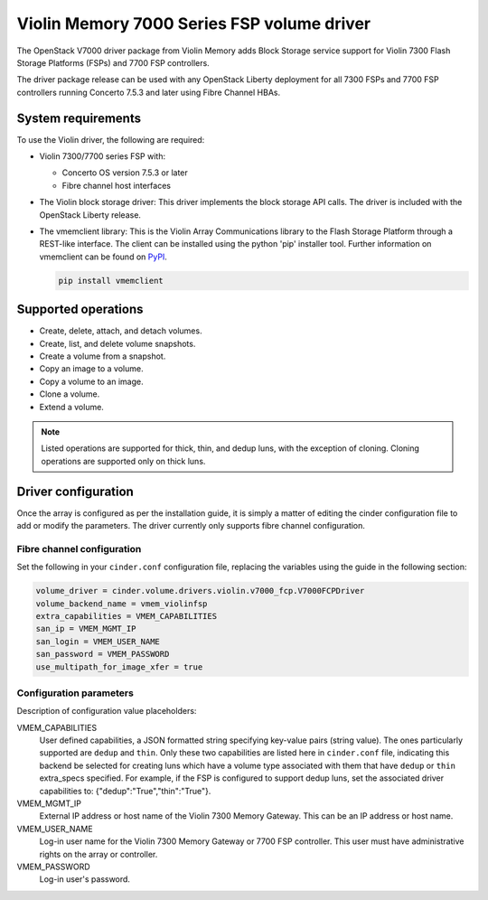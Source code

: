===========================================
Violin Memory 7000 Series FSP volume driver
===========================================

The OpenStack V7000 driver package from Violin Memory adds Block Storage
service support for Violin 7300 Flash Storage Platforms (FSPs) and 7700 FSP
controllers.

The driver package release can be used with any OpenStack Liberty deployment
for all 7300 FSPs and 7700 FSP controllers running Concerto 7.5.3 and later
using Fibre Channel HBAs.

System requirements
~~~~~~~~~~~~~~~~~~~

To use the Violin driver, the following are required:

- Violin 7300/7700 series FSP with:

  - Concerto OS version 7.5.3 or later

  - Fibre channel host interfaces

- The Violin block storage driver: This driver implements the block storage API
  calls. The driver is included with the OpenStack Liberty release.

- The vmemclient library: This is the Violin Array Communications library to
  the Flash Storage Platform through a REST-like interface.  The client can be
  installed using the python 'pip' installer tool.  Further information on
  vmemclient can be found on `PyPI
  <https://pypi.python.org/pypi/vmemclient/>`__.

  .. code-block:: console

     pip install vmemclient

Supported operations
~~~~~~~~~~~~~~~~~~~~

- Create, delete, attach, and detach volumes.

- Create, list, and delete volume snapshots.

- Create a volume from a snapshot.

- Copy an image to a volume.

- Copy a volume to an image.

- Clone a volume.

- Extend a volume.

.. note::

   Listed operations are supported for thick, thin, and dedup luns,
   with the exception of cloning. Cloning operations are supported only
   on thick luns.

Driver configuration
~~~~~~~~~~~~~~~~~~~~

Once the array is configured as per the installation guide, it is simply a
matter of editing the cinder configuration file to add or modify the
parameters. The driver currently only supports fibre channel configuration.

Fibre channel configuration
---------------------------

Set the following in your ``cinder.conf`` configuration file, replacing the
variables using the guide in the following section:

.. code-block:: ini

   volume_driver = cinder.volume.drivers.violin.v7000_fcp.V7000FCPDriver
   volume_backend_name = vmem_violinfsp
   extra_capabilities = VMEM_CAPABILITIES
   san_ip = VMEM_MGMT_IP
   san_login = VMEM_USER_NAME
   san_password = VMEM_PASSWORD
   use_multipath_for_image_xfer = true

Configuration parameters
------------------------

Description of configuration value placeholders:

VMEM_CAPABILITIES
    User defined capabilities, a JSON formatted string specifying key-value
    pairs (string value). The ones particularly supported are
    ``dedup`` and ``thin``. Only these two capabilities are listed here in
    ``cinder.conf`` file, indicating this backend be selected for creating
    luns which have a volume type associated with them that have ``dedup``
    or ``thin`` extra_specs specified. For example, if the FSP is configured
    to support dedup luns, set the associated driver capabilities
    to: {"dedup":"True","thin":"True"}.

VMEM_MGMT_IP
    External IP address or host name of the Violin 7300 Memory Gateway.  This
    can be an IP address or host name.

VMEM_USER_NAME
    Log-in user name for the Violin 7300 Memory Gateway or 7700 FSP controller.
    This user must have administrative rights on the array or controller.

VMEM_PASSWORD
    Log-in user's password.
